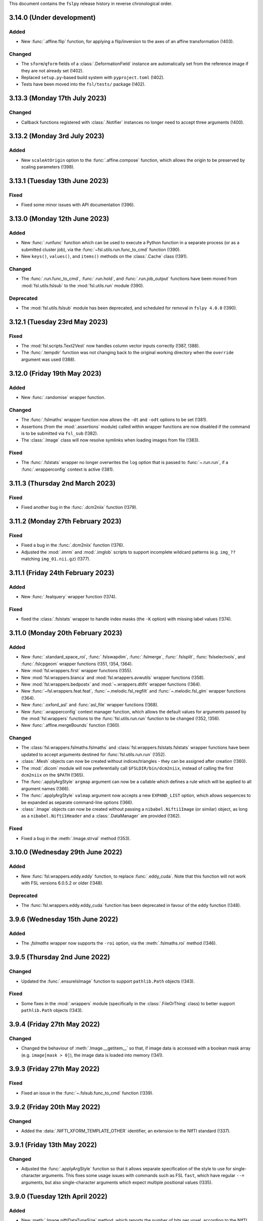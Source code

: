 This document contains the ``fslpy`` release history in reverse chronological
order.


3.14.0 (Under development)
--------------------------


Added
^^^^^


* New :func:`.affine.flip` function, for applying a flip/inversion to the
  axes of an affine transformation (!403).


Changed
^^^^^^^

* The ``sform``/``qform`` fields of a :class:`.DeformationField` instance are
  automatically set from the reference image if they are not already set (!402).
* Replaced ``setup.py``-based build system with ``pyproject.toml`` (!402).
* Tests have been moved into the ``fsl/tests/`` package (!402).


3.13.3 (Monday 17th July 2023)
------------------------------


Changed
^^^^^^^


* Callback functions registered with :class:`.Notifier` instances no longer
  need to accept three arguments (!400).


3.13.2 (Monday 3rd July 2023)
-----------------------------


Added
^^^^^


* New ``scaleAtOrigin`` option to the :func:`.affine.compose` function, which
  allows the origin to be preserved by scaling parameters (!398).



3.13.1 (Tuesday 13th June 2023)
-------------------------------


Fixed
^^^^^


* Fixed some minor issues with API documentation (!396).


3.13.0 (Monday 12th June 2023)
------------------------------


Added
^^^^^

* New :func:`.runfunc` function which can be used to execute a Python function
  in a separate process (or as a submitted cluster job), via the
  :func:`~fsl.utils.run.func_to_cmd` function (!390).
* New ``keys()``, ``values()``, and ``items()`` methods on the :class:`.Cache`
  class (!391).


Changed
^^^^^^^


* The :func:`.run.func_to_cmd`, :func:`.run.hold`, and :func:`.run.job_output`
  functions have been moved from :mod:`fsl.utils.fslsub` to the
  :mod:`fsl.utils.run` module (!390).


Deprecated
^^^^^^^^^^


* The :mod:`fsl.utils.fslsub`  module has been deprecated, and scheduled for
  removal in ``fslpy 4.0.0`` (!390).


3.12.1 (Tuesday 23rd May 2023)
------------------------------


Fixed
^^^^^


* The :mod:`fsl.scripts.Text2Vest` now handles column vector inputs
  correctly (!387, !388).
* The :func:`.tempdir` function was not changing back to the original
  working directory when the ``override`` argument was used (!388).



3.12.0 (Friday 19th May 2023)
-----------------------------


Added
^^^^^


* New :func:`.randomise` wrapper function.


Changed
^^^^^^^


* The :func:`.fslmaths` wrapper function now allows the ``-dt`` and
  ``-odt`` options to be set (!381).
* Assertions (from the :mod:`.assertions` module) called within wrapper
  functions are now disabled if the command is to be submitted via
  ``fsl_sub`` (!382).
* The :class:`.Image` class will now resolve symlinks when loading images
  from file (!383).


Fixed
^^^^^


* The :func:`.fslstats` wrapper no longer overwrites the ``log`` option that
  is passed to :func:`~.run.run`, if a :func:`.wrapperconfig` context is
  active (!381).



3.11.3 (Thursday 2nd March 2023)
--------------------------------


Fixed
^^^^^


* Fixed another bug in the :func:`.dcm2niix` function (!379).


3.11.2 (Monday 27th February 2023)
----------------------------------


Fixed
^^^^^


* Fixed a bug in the :func:`.dcm2niix` function (!376).
* Adjusted the :mod:`.imrm` and :mod:`.imglob` scripts to support incomplete
  wildcard patterns (e.g. ``img_??`` matching ``img_01.nii.gz``) (!377).


3.11.1 (Friday 24th February 2023)
----------------------------------


Added
^^^^^


* New :func:`.featquery` wrapper function (!374).


Fixed
^^^^^


* fixed the :class:`.fslstats` wrapper to handle index masks (the ``-K``
  option) with missing label values (!374).



3.11.0 (Monday 20th February 2023)
----------------------------------


Added
^^^^^


* New :func:`.standard_space_roi`, :func:`.fslswapdim`, :func:`.fslmerge`,
  :func:`.fslsplit`, :func:`fslselectvols`, and :func:`.fslcpgeom` wrapper
  functions (!351, !354, !364).
* New :mod:`fsl.wrappers.first` wrapper functions (!355).
* New :mod:`fsl.wrappers.bianca` and :mod:`fsl.wrappers.avwutils` wrapper
  functions (!358).
* New :mod:`fsl.wrappers.bedpostx` and :mod:`~.wrappers.dtifit` wrapper
  functions (!364).
* New :func:`~fsl.wrappers.feat.feat`, :func:`~.melodic.fsl_regfilt` and
  :func:`~.melodic.fsl_glm` wrapper functions (!364).
* New :func:`.oxford_asl` and :func:`asl_file` wrapper functions (!368).
* New :func:`.wrapperconfig` context manager function, which allows the
  default values for arguments passed by the :mod:`fsl.wrappers` functions to
  the :func:`fsl.utils.run.run` function to be changed (!352, !356).
* New :func:`.affine.mergeBounds` function (!360).


Changed
^^^^^^^


* The :class:`fsl.wrappers.fslmaths.fslmaths` and
  :class:`fsl.wrappers.fslstats.fslstats` wrapper functions have been updated
  to accept arguments destined for :func:`fsl.utils.run.run` (!352).
* :class:`.Mesh` objects can now be created without indices/triangles - they
  can be assigned after creation (!360).
* The :mod:`.dicom` module will now preferentially call
  ``$FSLDIR/bin/dcm2niix``, instead of calling the first ``dcm2niix`` on the
  ``$PATH`` (!365).
* The :func:`.applyArgStyle` ``argmap`` argument can now be a callable which
  defines a rule which will be applied to all argument names (!366).
* The :func:`.applyArgStyle` ``valmap`` argument now accepts a new
  ``EXPAND_LIST`` option, which allows sequences to be expanded as separate
  command-line options (!366).
* :class:`.Image` objects can now be created without passing a
  ``nibabel.Nifti1Image`` (or similar) object, as long as a
  ``nibabel.Nifti1Header`` and a :class:`.DataManager` are provided (!362).


Fixed
^^^^^


* Fixed a bug in the :meth:`.Image.strval` method (!353).


3.10.0 (Wednesday 29th June 2022)
---------------------------------


Added
^^^^^


* New :func:`fsl.wrappers.eddy.eddy` function, to replace :func:`.eddy_cuda`.
  Note that this function will not work with FSL versions 6.0.5.2 or older
  (!348).


Deprecated
^^^^^^^^^^


* The :func:`fsl.wrappers.eddy.eddy_cuda` function has been deprecated in
  favour of the ``eddy`` function (!348).


3.9.6 (Wednesday 15th June 2022)
--------------------------------


Added
^^^^^


* The `.fslmaths` wrapper now supports the ``-roi`` option, via the
  :meth:`.fslmaths.roi` method (!346).


3.9.5 (Thursday 2nd June 2022)
------------------------------


Changed
^^^^^^^


* Updated the :func:`.ensureIsImage` function to support ``pathlib.Path``
  objects (!343).


Fixed
^^^^^


* Some fixes in the :mod:`.wrappers` module (specifically in the
  :class:`.FileOrThing` class) to better support ``pathlib.Path`` objects
  (!343).


3.9.4 (Friday 27th May 2022)
----------------------------


Changed
^^^^^^^


* Changed the behaviour of :meth:`.Image.__getitem__` so that, if image
  data is accessed with a boolean mask array (e.g. ``image[mask > 0]``),
  the image data is loaded into memory (!341).


3.9.3 (Friday 27th May 2022)
----------------------------


Fixed
^^^^^


* Fixed an issue in the :func:`~.fslsub.func_to_cmd` function (!339).


3.9.2 (Friday 20th May 2022)
----------------------------


Changed
^^^^^^^


* Added the :data:`.NIFTI_XFORM_TEMPLATE_OTHER` identifier, an extension to the
  NIfTI standard (!337).


3.9.1 (Friday 13th May 2022)
----------------------------


Changed
^^^^^^^


* Adjusted the :func:`.applyArgStyle` function so that it allows separate
  specification of the style to use for single-character arguments. This
  fixes some usage issues with commands such as FSL ``fast``, which have
  regular ``--=`` arguments, but also single-character arguments which
  expect multiple positional values (!335).


3.9.0 (Tuesday 12th April 2022)
-------------------------------


Added
^^^^^


* New :meth:`.Image.niftiDataTypeSize` method, which reports the number
  of bits per voxel, according to the NIfTI data type (!327).


Changed
^^^^^^^


* The :class:`.Image` class no longer uses an :class:`.ImageWrapper` to
  manage data access and assignment (!327).
* Semantics for accessing and modifying image data have changed. By default,
  image data access is now delegated to the underlying ``nibabel.Nifti1Image``
  object (and so remains on disk by default). Image data can be loaded into
  memory by accessing the :meth:`.Image.data` property, or by modifying the
  data through :meth:`.Image.__setitem__` (!327).
* The :func:`~.fslsub.func_to_cmd` function now uses `dill
  <https://dill.readthedocs.io/en/latest/>`_ instead of ``pickle`` for
  serialisation (!328).


Fixed
^^^^^


* Fixes to the :mod:`.melodic` and :meth:`.eddy` wrapper functions.


Deprecated
^^^^^^^^^^


* The :mod:`.imagewrapper` module (and the :class:`.ImageWrapper` class) is
  being migrated to FSLeyes (!327).
* The ``loadData``, ``calcRange``, and ``threaded`` arguments to the
  :class:`.Image` class are deprecated and no longer have any effect (!327).
* The :meth:`.Nifti.mapIndices` method is deprecated (!327).
* The :meth:`.Image.getImageWrapper`, :meth:`.Image.calcRange` and
  :meth:`.Image.loadData` methods are deprecated and no longer have any effect
  (!327).


3.8.2 (Tuesday 15th February 2022)
----------------------------------


Fixed
^^^^^


* The the :func:`.topup` wrapper function now allows multiple file names to
  be passed to the ``--imain`` argument (!324).


3.8.1 (Tuesday 28th December 2021)
----------------------------------


Fixed
^^^^^


* The :func:`.melodic` wrapper function no longer requires its ``input``
  argument to be a NIFTI image or file (!321).



3.8.0 (Thursday 23rd December 2021)
-----------------------------------


Added
^^^^^


* New :func:`.fslorient` wrapper function (!315).
* The :class:`.Bitmap` class has basic support for loading JPEG2000 images
  (!316).


Fixed
^^^^^


* Fixed an issue with API  documentation generation (!317).



3.7.1 (Friday 12th November 2021)
---------------------------------


Changed
^^^^^^^


* BIDS and ``dcm2niix`` ``.json`` sidecar files with control characters
  are now accepted (!312).


Fixed
^^^^^


* Fixed an issue with temporary input files created by :mod:`fsl.wrappers`
  functions not being deleted (!313).


3.7.0 (Friday 20th August 2021)
-------------------------------


Added
^^^^^


* New :mod:`fsl.wrappers.fsl_sub` wrapper function for the ``fsl_sub``
  command (!309).


Changed
^^^^^^^


* Performance of the :mod:`.imglob`, :mod:`.imln`, :mod:`imtest`, :mod:`.imrm`
  and :mod:`.remove_ext` scripts has been improved, by re-organising them to
  avoid unnecessary and expensive imports such as ``numpy`` (!310).
* The default behaviour of the :func:`fsl.utils.run.run` function (and hence
  that of all :mod:`fsl.wrappers` functions) has been changed so that the
  standard output and error of the called command is now forwarded to the
  calling Python process, in addition to being returned from ``run`` as
  strings. In other words, the default behaviour of ``run('cmd')``, is now
  equivalent to ``run('cmd', log={"tee":True})``. The previous default
  behaviour can be achieved with ``run('cmd', log={"tee":False})`` (!309).
* The :func:`fsl.utils.run.run` and :func:`fsl.utils.run.runfsl` functions
  (and hence all :mod:`fsl.wrappers` functions) have been modified to use
  ``fsl.wrappers.fsl_sub`` instead of ``fsl.utils.fslsub.submit``. This is an
  internal change which should not affect the usage of the ``run``, ``runfsl``
  or wrapper functions (!309).


Deprecated
^^^^^^^^^^


* :class:`fsl.utils.fslsub.SubmitParams` and :func:`fsl.utils.fslsub.submit`
  have been deprecated in favour of using the ``fsl.wrappers.fsl_sub`` wrapper
  function (!309).
* The :func:`fsl.utils.fslsub.info` function has been deprecated in favour of
  using the ``fsl_sub.report`` function, from the separate `fsl_sub
  <https://git.fmrib.ox.ac.uk/fsl/fsl_sub>`_ Python library (!309).


3.6.4 (Tuesday 3rd August 2021)
-------------------------------


Added
^^^^^


* New :func:`.epi_reg` wrapper function (!306).
* New :meth:`.fslmaths.kernel` and :meth:`.fslmaths.fmeanu` options on the
  :class:`.fslmaths` wrapper (!304).


3.6.3 (Wednesday 28th July 2021)
--------------------------------


Changed
^^^^^^^


* When creating an ``Image`` object with ``loadData=False``, the ``calcRange``
  argument is ignored, as it would otherwise cause the data to be loaded
  (!301).


3.6.2 (Wednesday 23rd June 2021)
--------------------------------


Changed
^^^^^^^


* The ``fsl.wrappers.fast`` wrapper passes ``-v`` to ``fast`` if ``v=True`` or
  ``verbose=True`` is specified.


3.6.1 (Thursday 27th May 2021)
------------------------------


Changed
^^^^^^^


* Removed the ``dataclasses`` backport from requirements (!297).


3.6.0 (Monday 19th April 2021)
------------------------------


Changed
^^^^^^^


* The ``fslpy`` API ocumentation is now hosted at
  https://open.win.ox.ac.uk/pages/fsl/fslpy (!290).
* The :mod:`fsl` and :mod:`fsl.scripts` packages have been changed from being
  `pkgutil-style
  <https://packaging.python.org/guides/packaging-namespace-packages/#pkgutil-style-namespace-packages>`_
  namespace packages to now being `native
  <https://packaging.python.org/guides/packaging-namespace-packages/#native-namespace-packages>`_
  namespace packages (!290).
* The :class:`.TaskThread` now allows an error handler function to be
  specified, which is run on the :mod:`.idle` loop (!283).
* The :func:`.bids.loadMetadata` function no long resolves sym-links when
  determining whether a file is contained within a BIDS data set (!287).
* The :class:`.Image` class can now be created from a ``pathlib.Path`` object
  (!292).
* Some functions in the :mod:`.path` module can now be used with
  ``pathlib.Path`` objects (!293).


Deprecated
^^^^^^^^^^


* Deprecated a number of GUI-specific properties in the
  :mod:`fsl.utils.platform` module, including ``frozen``, ``haveGui``,
  ``canHaveGui``, ``inSSHSession``, ``inVNCSession``, ``wxPlatform``,
  ``wxFlavour``, ``glVersion``, ``glRenderer``, and ``glIsSoftwareRenderer``.
  Equivalent functions are being added to the ``fsleyes-widgets`` library
  (!285).
* The :mod:`fsl.utils.filetree` package has been deprecated, and will be
  removed in a future version of ``fslpy`` - it is now published as a separate
  library on [PyPI](https://pypi.org/project/file-tree/) (!286).


Fixed
^^^^^

* Fixed an edge-case in the :mod:`.gifti` module, where a surface with a
  single triangle was being loaded incorrectly (!288).
* Fixed an issue in the :func:`~.fslsub.func_to_cmd` function, where it was
  unintentionally leaving flie handles open (!291).


3.5.3 (Tuesday 9th February 2021)
---------------------------------


Fixed
^^^^^


* Fixed a bug in :func:`.featanalysis.loadClusterResults` (!281).


3.5.2 (Friday 29th January 2021)
---------------------------------


Fixed
^^^^^


* Adjusted the :func:`.dicom.scanDir` function so that it will set a
  default value for ``SeriesDescription`` if it is not present in the
  ``dcm2niix`` ``json`` output (!279).
* Fixed some issues with API documentation generation (!279).


3.5.1 (Thursday 21st January 2021)
----------------------------------


Added
^^^^^


* New :func:`.featanalysis.loadFsf` function, for loading arbitrary ``.fsf``
  files (!276).


Fixed
^^^^^


* Adjustments to :mod:`.dicom` tests to work with different versions of
  ``dcm2niix`` (!277).


3.5.0 (Wednesday 20th January 2021)
-----------------------------------


Added
^^^^^


* New ``fsl_anat.tree``, for use with the :mod:`~fsl.utils.filetree` package
  (!264).
* New :func:`.fsl_prepare_fieldmap` wrapper function (!265).
* The :class:`.fslmaths` wrapper now supports the ``fslmaths -s`` option
  via the :meth:`.fslmaths.smooth` method (!271).


Fixed
^^^^^


* Windows/WSL-specific workaround to the :func:`fsl.utils.run.run` function to
  avoid console windows from popping up, when used from a graphical program
  (!272).


3.4.0 (Tuesday 20th October 2020)
---------------------------------


Added
^^^^^


* New :mod:`.tbss` wrapper functions for `TBSS
  <https://fsl.fmrib.ox.ac.uk/fsl/fslwiki/TBSS>`_ commands.


Changed
^^^^^^^


* Calls to functions in the :mod:`.assertions` module are disabled when a
  wrapper function is called with ``cmdonly=True``.


3.3.3 (Wednesday 13th October 2020)
-----------------------------------


Changed
^^^^^^^


* The :func:`.fileOrImage` (and related) decorators will not manipulate the
  return value of a decorated function if an argument ``cmdonly=True`` is
  passed. This is so that wrapper functions will directly return the command
  that would be executed when ``cmdonly=True``.


3.3.2 (Tuesday 12th October 2020)
---------------------------------


Changed
^^^^^^^


* Most :func:`.wrapper` functions now accept an argument called ``cmdonly``
  which, if ``True``, will cause the generated command-line call to be
  returned, instead of executed.


3.3.1 (Thursday 8th October 2020)
---------------------------------


Changed
^^^^^^^


* The :func:`.affine.decompose` and :func:`.affine.compose` functions now
  have the ability to return/accept shear components.


Fixed
^^^^^


* Fixed a bug in the :func:`.affine.decompose` function which was corrupting
  the scale estimates when given an affine containing shears.


3.3.0 (Tuesday 22nd September 2020)
-----------------------------------


Added
^^^^^

* New ported versions of various core FSL tools, including ``imrm``, ``imln``,
  ``imtest``, ``fsl_abspath``, ``remove_ext``, ``Text2Vest``, and
  ``Vest2Text``.
* New :func:`.gps` function, wrapping the FSL ``gps`` command.
* New :func:`.vest.loadVestFile` and :func:`.vest.generateVest` functions.


Changed
^^^^^^^


* Updates to the BIDS filetree specification.


Fixed
^^^^^


* The :class:`.CoefficientField` class now works with alternate reference
  images (i.e. a reference image with different dimensions to that which
  was originally used when the non-linear transformation was calculated).


3.2.2 (Thursday 9th July 2020)
------------------------------


Changed
^^^^^^^


* The :func:`.fslsub.func_to_cmd` function allows more fine-grained control
  over whether the script file is removed after the job has finished running.


3.2.1 (Tuesday 23rd June 2020)
------------------------------


Changed
^^^^^^^


* Minor updates to documentation.


3.2.0 (Thursday 11th June 2020)
-------------------------------


Added
^^^^^


* A new :func:`.fslsub.hold` function to wait on previously submitted jobs, to
  be used in place of the ``wait`` function.


Removed
^^^^^^^


* The :func:`.fslsub.wait` (and :func:`.run.wait`) function has been removed, as
  repeated calls to ``qstat`` can adversely affect the cluster job submission
  system.


3.1.0 (Thursday 21st May 2020)
------------------------------


Added
^^^^^


* New :mod:`.cifti` module, providing classes and functions for working with
  `CIFTI <https://www.nitrc.org/projects/cifti/>`_ data.
* New :func:`.winpath` and :func:`wslpath` functions for working with paths
  when using FSL in a Windows Subsystem for Linux (WSL) environment.
* New :func:`.wslcmd` function for generating a path to a FSL command installed
  in a WSL environment.
* New :meth:`.Platform.fslwsl` attribute for detecting whether FSL is installed
  in a WSL environment.
* New :meth:`.Image.niftiDataType` property.
* The :class:`.FileTree` class has been updated to allow creation of
  deep copies via the new :meth:`.FileTree.copy` method.


Changed
^^^^^^^


* :func:`.Image` objects created from ``numpy`` arrays will be NIFTI1 or
  NIFTI2, depending on the value of the ``$FSLOUTPUTTYPE`` environment
  variable.


Fixed
^^^^^


* Updated the :func:`.fast` wrapper to support some single-character
  command-line flags.


3.0.1 (Wednesday 15th April 2020)
---------------------------------


Changed
^^^^^^^


* The :func:`.isMelodicDir` function now accepts directories that do not end
  with ``.ica``, as long as all required files are present.
* Added the ``dataclasses`` backport, so ``fslpy`` is now compatible with
  Python 3.6 again.


3.0.0 (Sunday 29th March 2020)
------------------------------


Added
^^^^^


* New wrapper functions for the FSL :class:`.fslstats`, :func:`.prelude` and
  :func:`applyxfm4D` commands.
* New ``firstDot`` option to the :func:`.path.getExt`,
  :func:`.path.removeExt`, and :func:`.path.splitExt`, functions, offering
  rudimentary support for double-barrelled filenames.
* The :func:`.nonlinear.applyDeformation` function now accepts a ``premat``
  affine, which is applied to the input image before the deformation field.
* New :class:`.SubmitParams` class, providing a higer level interface for
  cluster submission.
* New :meth:`.FileTree.load_json` and  :meth:`.FileTree.save_json` methods.


Changed
^^^^^^^


* ``fslpy`` now requires a minimum Python version of 3.7.
* The default value for the ``partial_fill`` option to :meth:`.FileTree.read`
  has been changed to ``False``. Accordingly, the :class:`.FileTreeQuery`
  calls the :meth:`.FileTree.partial_fill` method on the ``FileTree`` it is
  given.
* The :func:`.gifti.relatedFiles` function now supports files with
  BIDS-style naming conventions.
* The :func:`.run.run` and :func:`.run.runfsl` functions now pass through any
  additional keyword arguments to ``subprocess.Popen`` or, if ``submit=True``,
  to :func:`fslsub.submit`.
* The :func:`.fslsub.submit` function now accepts an ``env`` option, allowing
  environment variables to be specified.
* The :func:`.run.runfsl` function now raises an error on attempts to
  run a command which is not present in ``$FSLDIR/bin/`` (e.g. ``ls``).
* The :mod:`.bids` module has been updated to support files with any
  extension, not just those in the core BIDS specification (``.nii``,
  ``.nii.gz``, ``.json``, ``.tsv``).
* The return value of a function decorated with :func:`.fileOrImage`,
  :func:`.fileOrArray`, or :func:`.fileOrText` is now accessed via an attribute
  called ``stdout``, instead of ``output``.
* Output files of functions decorated with :func:`.fileOrImage`,
  :func:`.fileOrArray`, or :func:`.fileOrText`, which have been loaded via the
  :attr:`.LOAD` symbol, can now be accessed as attributes of the returned
  results object, in addition to being accessed as dict items.
* Wrapper functions decorated with the :func:`.fileOrImage`,
  :func:`.fileOrArray`, or :func:`.fileOrText` decorators will now pass all
  arguments and return values through unchanged if an argument called ``submit``
  is passed in, and is set to ``True`` (or any non-``False``
  value). Furthermore, in such a scenario a :exc:`ValueError` will be raised if
  any in-memory objects or ``LOAD`` symbols are passed.
* The :func:`.fileOrText` decorator has been updated to work with input
  values - file paths must be passed in as ``pathlib.Path`` objects, so they
  can be differentiated from input values.
* Loaded :class:`.Image` objects returned by :mod:`fsl.wrappers` functions
  are now named according to the wrapper function argument name.


Fixed
^^^^^


* Updated the :func:`.prepareArgs` function to use ``shlex.split`` when
  preparing shell command arguments, instead of performing a naive whitespace
  split.
* Fixed some bugs in the :func:`.fslsub.info` and :func:`.fslinfo.wait`
  functions.
* Fixed the :func:`.DeformationField.transform` method so it works with
  a single set of coordinates.
* :class:`.Image` creation does not fail if ``loadMeta`` is set, and a
  sidecar file containing invalid JSON is present.

Removed
^^^^^^^


* Removed the deprecated ``.StatisticAtlas.proportions``,
  ``.StatisticAtlas.coordProportions``, and
  ``.StatisticAtlas.maskProportions`` methods.
* Removed the deprecated ``indexed`` option to :meth:`.Image.__init__`.
* Removed the deprecated ``.Image.resample`` method.
* Removed the deprecated ``.image.loadIndexedImageFile`` function.
* Removed the deprecatd ``.FileTreeQuery.short_names`` and
  ``.Match.short_name`` properties.
* Removed the deprecated ``.idle.inIdle``, ``.idle.cancelIdle``,
  ``.idle.idleReset``, ``.idle.getIdleTimeout``, and
  ``.idle.setIdleTimeout`` functions.
* Removed the deprecated ``resample.calculateMatrix`` function.


2.8.4 (Monday 2nd March 2020)
-----------------------------


Added
^^^^^


* Added a new ``partial_fill`` option to :meth:`.FileTree.read`, which
  effectively eliminates any variables which only have one value. This was
  added to accommodate some behavioural changes that were introduced in 2.8.2.



2.8.3 (Friday 28th February 2020)
---------------------------------


Fixed
^^^^^


* Fixed a bug in the :meth:`.Image.save` method.


2.8.2 (Thursday 27th February 2020)
-----------------------------------


Fixed
^^^^^


* Fixed some subtle bugs in the :func:`.filetree.utils.get_all` function.


2.8.1 (Thursday 20th February 2020)
-----------------------------------


Fixed
^^^^^


* Fixed a bug where an error would be raised on attempts to load an image file
  without a BIDS-compatible name from a BIDS-like directory.


2.8.0 (Wednesday 29th January 2020)
-----------------------------------


Added
^^^^^


* New :meth:`.Nifti.adjust` method, for creating a copy of a :class:`.Nifti`
  header with adjusted shape, pixdims, and affine. This can be useful for
  creating a resampling reference.
* New :func:`.affine.rescale` function, for adjusting a scaling matrix.
* New :func:`.mghimage.voxToSurfMat` function, for creating a
  voxel-to-freesurfer affine transform from any image.


Changed
^^^^^^^


* The :class:`.ImageWrapper` now maintains its own image data cache, rather
  than depending on ``nibabel``.
* Internal changes to avoid using the deprecated
  ``nibabel.dataobj_images.DataobjImage.get_data`` method.


Fixed
^^^^^


* Improved the algorithm used by the :func:`.mesh.needsFixing` function.
* The :meth:`.fslmaths.run` method now accepts :attr:`.wrappers.LOAD` as an
  output specification.
* Fixed a bug in the :class:`.Mesh` class to prevent indices from being loaded
  as floating point type.
* Fixed a bug in the :func:`.resample` function.
* Fixed a bug in the :class:`.MGHImage` class, which was causing pixdims to
  be overridden by scales derived from the affine.


Deprecated
^^^^^^^^^^


* :func:`.calculateMatrix` - its functionality has been moved to the
  :func:`.affine.rescale` function.


2.7.0 (Wednesday 6th November 2019)
-----------------------------------


Added
^^^^^


* New ``until`` option to the :func:`.idle.block` function.
* New :meth:`.Idle.neverQueue` setting, which can be used to force all
  tasks passed to :func:`.idle.idle` to be executed synchronously.
* New :meth:`.IdleLoop.synchronous` context manager, to temporarily change the
  value of :meth:`.IdleLoop.neverQueue`.
* New :mod:`.bids` module, containing a few simple functions for working with
  `BIDS <https://bids.neuroimaging.io>`_ datasets.
* New :func:`.image.loadMetadata` function, and ``loadMeta`` option to the
  :class:`.Image` class, to automatically find and load any sidecar JSON files
  associated with an image file.


Changed
^^^^^^^


* Internal reorganisation in the :mod:`.idle` module.


Fixed
^^^^^


* Fixed incorrect usage of ``setuptools.find_packages``, which was causing
  unit tests to be installed.


Deprecated
^^^^^^^^^^


* :func:`.idle.inIdle` - replaced by :meth:`.IdleLoop.inIdle`.
* :func:`.idle.cancelIdle` - replaced by :meth:`.IdleLoop.cancelIdle`.
* :func:`.idle.idleReser` - replaced by :meth:`.IdleLoop.idleReset`.
* :func:`.idle.getIdleTimeout` - replaced by :meth:`.IdleLoop.callRate`.
* :func:`.idle.setIdleTimeout` - replaced by :meth:`.IdleLoop.callRate`.


2.6.2 (Monday 7th October 2019)
-------------------------------


Changed
^^^^^^^


* Added a debugging hook in the :mod:`.idle` module.
* The :func:`.fslsub.submit` function is now more flexible in the way it
  accepts the command and input arguments.
* The :func:`.run.prepareArgs` function has been renamed (from
  ``_prepareArgs``).


2.6.1 (Thursday 19th September 2019)
------------------------------------


Changed
^^^^^^^


* ``fslpy`` is no longer tested against Python 3.5, and is now tested against
  Python 3.6, 3.7, and 3.8.


2.6.0 (Tuesday 10th September 2019)
-----------------------------------


Added
^^^^^


* New :meth:`.Image.iscomplex` attribute.
* Support for a new ``Statistic`` atlas type.


Changed
^^^^^^^


* The :class:`.Cache` class has a new ``lru`` option, allowing it to be used
  as a least-recently-used cache.
* The :mod:`fsl.utils.filetree` module has been refactored to make it easier
  for the :mod:`.query` module to work with file tree hierarchies.
* The :meth:`.LabelAtlas.get` method has a new ``binary`` flag, allowing
  either a binary mask, or a mask with the original label value, to be
  returned.
* The :mod:`.dicom` module has been updated to work with the latest version of
  ``dcm2niix``.


Deprecated
^^^^^^^^^^


* :meth:`.ProbabilisticAtlas.proportions`,
  :meth:`.ProbabilisticAtlas.maskProportions`, and
  :meth:`.ProbabilisticAtlas.labelProportions` have been deprecated in favour
  of :meth:`.StatisticAtlas.values`, :meth:`.StatisticAtlas.maskValues`, and
  :meth:`.StatisticAtlas.labelValues`


2.5.0 (Tuesday 6th August 2019)
-------------------------------


Added
^^^^^


* New :meth:`.Image.getAffine` method, for retrieving an affine between any of
  the voxel, FSL, or world coordinate systems.
* New :mod:`fsl.transforms` package, which contains classes and functions for
  working with linear and non-linear FLIRT and FNIRT transformations.
* New static methods :meth:`.Nifti.determineShape`,
  :meth:`.Nifti.determineAffine`, :meth:`.Nifti.generateAffines`, and
  :meth:`.Nifti.identifyAffine`.
* New prototype :mod:`fsl.transforms.x5`  module, for reading/writing linear
  and non-linear X5 files (*preliminary release, subject to change*).
* New prototype :mod:`.fsl_convert_x5` :mod:`.fsl_apply_x5` programs, for
  working with X5 transformations (*preliminary release, subject to change*).



Changed
^^^^^^^


* The :mod:`.vest.looksLikeVestLutFile` function has been made slightly more
  lenient.
* `h5py <https://www.h5py.org/>`_ has been added to the ``fslpy`` dependencies.


Deprecated
^^^^^^^^^^


* The :mod:`fsl.utils.transform` module has been deprecated; its functions can
  now be found in the :mod:`fsl.transforms.affine` and
  :mod:`fsl.transform.flirt` modules.


2.4.0 (Wednesday July 24th 2019)
--------------------------------


Added
^^^^^


* New :mod:`.image.roi` module, for extracting an ROI of an image, or expanding
  its field-of-view.


Changed
^^^^^^^


* The :mod:`.resample_image` script has been updated to support resampling of
  images with more than 3 dimensions.


2.3.1 (Friday July 5th 2019)
----------------------------


Fixed
^^^^^


* The :class:`.Bitmap` class now supports greyscale images and palette images.


2.3.0 (Tuesday June 25th 2019)
------------------------------


Added
^^^^^


* New :class:`.Bitmap` class, for loading bitmap images. The
  :meth:`.Bitmap.asImage` method can be used to convert a ``Bitmap`` into
  an :class:`.Image`.
* The :class:`.Image` class now has support for the ``RGB24`` and ``RGBA32``
  NIfTI data types.
* New :attr:`.Image.nvals` property, for use with ``RGB24``/``RGBA32``
  images.
* New :meth:`.LabelAtlas.get` and :meth:`ProbabilisticAtlas.get` methods,
  which return an :class:`.Image` for a specific region.
* The :meth:`.AtlasDescription.find` method also now a ``name`` parameter,
  allowing labels to be looked up by name.
* New :meth:`.FileTree.defines` and :meth:`.FileTree.on_disk` methods, to
  replace the :func:`.FileTree.exists` method.


Fixed
^^^^^


* The :func:`.makeWriteable` function will always create a copy of an
  ``array`` if its base is a ``bytes`` object.
* Fixed a bug in the :meth:`.GitfitMesh.loadVertices` method.
* Fixed a bug in the :meth:`.Mesh.addVertices` method where the wrong face
  normals could be used for newly added vertex sets.


2.2.0 (Wednesday May 8th 2019)
------------------------------


Added
^^^^^


* New :mod:`.resample_image` script.
* New :mod:`.resample` module (replacing the :func:`.Image.resample` method),
  containing functions to resample an :class:`.Image`.
* New :func:`.resample.resampleToPixdim` and
  :func:`.resample.resampleToReference` functions, convenience wrappers around
  :func:`.resample.resample`.
* New :func:`.idle.block` function.


Changed
^^^^^^^


* The :func:`.resample` function (formerly :meth:`.Image.resample`) now
  accepts ``origin`` and ``matrix`` parameters, which can be used to adjust
  the alignment of the voxel grids of the input and output images.
* The :func:`.transform.decompose` function now accepts both ``(3, 3)``
  and ``(4, 4)`` matrices.


Fixed
^^^^^


* Minor fixes to some :mod:`.filetree.filetree` tree definitions.


Deprecated
^^^^^^^^^^


* The :meth:`.Image.resample` method has been deprecated in favour of the
  :func:`.resample.resample` function.


2.1.0 (Saturday April 13th 2019)
--------------------------------


Added
^^^^^


* New tensor conversion routines in the :mod:`~fsl.data.dtifit` module
  (Michiel Cottaar).
* New :func:`.makeWriteable` function which ensures that a ``numpy.array`` is
  writeable, and creates a copy if necessary


Changed
^^^^^^^


* The :class:`.GiftiMesh` class no longer creates copies of the mesh
  vertex/index arrays. This means that, these arrays will be flagged as
  read-only.
* The :class:`.Mesh` class handles vertex data sets requiring different
  triangle unwinding orders, at the cost of potentially having to store
  two copies of the mesh indices.


Fixed
^^^^^


* The :class:`.FeatDesign` class now handles "compressed" voxelwise EV files,
  such as those generated by `PNM
  <https://fsl.fmrib.ox.ac.uk/fsl/fslwiki/PNM>`_.


2.0.1 (Monday April 1st 2019)
-----------------------------


Fixed
^^^^^


* Fixed a bug with the :func:`.gifti.relatedFiles` function returning
  duplicate files.


2.0.0 (Friday March 20th 2019)
------------------------------


Added
^^^^^

* New :mod:`fsl.utils.filetree` package for defining and working with
  file/directory templates (Michiel Cottaar).
* Simple built-in :mod:`.deprecated` decorator.
* New :mod:`fsl.data.utils` module, which currently contains one function
  :func:`.guessType`, which guesses the data type of a file/directory path.
* New :func:`.commonBase` function for finding the common prefix of a set of
  file/directory paths.


Changed
^^^^^^^


* Removed support for Python 2.7 and 3.4.
* Minimum required version of ``nibabel`` is now 2.3.
* The :class:`.Image` class now fully delegates to ``nibabel`` for managing
  file handles.
* The :class:`.GiftiMesh` class can now load surface files which contain
  vertex data, and will accept surface files which end in ``.gii``, rather
  than requiring files which end in ``.surf.gii``.
* The ``name`` property of :class:`.Mesh` instances can now be updated.


Removed
^^^^^^^

* Many deprecated items removed.


Deprecated
^^^^^^^^^^


* Deprecated the :func:`.loadIndexedImageFile`  function, and the ``indexed``
  flag to the :class:`.Image` constructor.


1.13.3 (Friday February 8th 2019)
---------------------------------


Fixed
^^^^^


* Fixed an issue with the :func:`.dicom.loadSeries` using memory-mapping for
  image files that would subsequently be deleted.
* Fixed an issue in the :class:`.GiftiMesh` class, where
  ``numpy``/``nibabel`` was returning read-only index arrays.


1.13.2 (Friday November 30th 2018)
----------------------------------


Changed
^^^^^^^


* The :meth:`.Image.resample` method now supports images with more than three
  dimensions.
* The :func:`fsl.utils.fslsub.submit` now returns the job-id as a string
  rather than a one-element tuple. It now also accepts a nested sequence
  of job ids rather than just a flat sequence. This will also changes the
  output from the function wrappers in :mod:`fsl.wrappers` if submitted.


Fixed
^^^^^


* Fix to the :class:`.ImageWrapper` regarding complex data types.


1.13.1 (Friday November 23rd 2018)
----------------------------------


Fixed
^^^^^


* Added a missing ``image`` attribute in the :class:`.VoxelwiseConfoundEV`
  class.
* Make sure that FEAT ``Cluster`` objects (created by the
  :func:`.loadClusterResults` function) contain ``p`` and ``logp`` attributes,
  even when cluster thresholding was not used.


1.13.0 (Thursday 22nd November 2018)
------------------------------------


Added
^^^^^

* New wrapper functions for :func:`.fsl_anat`, :func:`.applytopup` (Martin
  Craig).
* New :func:`.fileOrText` decorator for use in wrapper functions (Martin
  Craig).


Changed
^^^^^^^

* Various minor changes and enhancements to the FSL function :mod:`.wrappers`
  interfaces (Martin Craig).


Fixed
^^^^^

* The ``immv`` and ``imcp`` scripts now accept incorrect file extensions on
  input arguments.


1.12.0 (Sunday October 21st 2018)
---------------------------------


Changed
^^^^^^^


* The ``extract_noise`` script has been renamed to :mod:`.fsl_ents`.
* Increased the minimum required version of ``dcm2niix`` in the
  :mod:`fsl.data.dicom` module.


Deprecated
^^^^^^^^^^


* The ``extract_noise`` script.


1.11.1 (Friday September 14th 2018
----------------------------------


Fixed
^^^^^


* Fixed a Python 2 incompatibility in the :mod:`.settings` module.


1.11.0 (Thursday September 13th 2018)
-------------------------------------


Added
^^^^^


* A couple of new convenience functions to the :mod:`.settings` module.


Changed
^^^^^^^


* Development (test and documentation dependencies) are no longer listed
  in ``setup.py`` - they now need to be installed manually.
* Removed conda build infrastructure.


1.10.3 (Sunday September 9th 2018)
----------------------------------


Added
^^^^^


* The :func:`.parseVersionString` function accepts (and ignores) `local
  version identifer
  <https://www.python.org/dev/peps/pep-0440/#local-version-identifiers>`_
  strings.


1.10.2 (Friday September 7th 2018)
----------------------------------


Fixed
^^^^^


* The :meth:`.Image.save` method was not handling memory-mapped images
  correctly.


1.10.1 (Friday August 3rd 2018)
-------------------------------


Changed
^^^^^^^


* Minor adjustmenets to improve Windows compatibility.


Fixed
^^^^^

* The :mod:`.FEATImage.getCOPE` method was returning PE images.


1.10.0 (Wednesday July 18th 2018)
---------------------------------


Added
^^^^^


* A new script, :mod:`.extract_noise`, which can be used to extract ICA
  component time courses from a MELODIC ICA analysis.
* New :func:`.path.allFiles` function which returns all files underneath a
  directory.
* The :func:`.fileOrImage` and :func:`.fileOrArray` decorators now support
  loading of files which are specified with an output basename.
* New :mod:`.fast` wrapper function for the FSL FAST tool.


Changed
^^^^^^^


* When using the :func:`.run.run` function, the command output/error streams
  are now forwarded immediately.
* Removed dependency on ``pytest-runner``.


1.9.0 (Monday June 4th 2018)
----------------------------


Added
^^^^^


* New :meth:`.Image.data` property method, for easy access to image data
  as a ``numpy`` array.
* New ``log`` option to the :func:`.run.run` function, allowing more
  fine-grained control over sub-process output streams.
* New :meth:`.Platform.fsldevdir` property, allowing the ``$FSLDEVDIR``
  environment variable to be queried/changed.


Changed
^^^^^^^


* :meth:`.Image.ndims` has been renamed to :meth:`.Image.ndim`, to align
  more closely with ``numpy`` naming conventions.
* The ``err`` and ``ret`` parameters to the :func:`.run.run` function have
  been renamed to ``stderr`` and ``exitcode`` respectively.
* The :func:`.runfsl` function will give priority to the ``$FSLDEVDIR``
  environment variable if it is set.


Deprecated
^^^^^^^^^^


* :meth:`.Image.ndims`.
* The ``err`` and ``ret`` parameters to :func:`.run.run`.


1.8.1 (Friday May 11th 2018)
----------------------------


Changed
^^^^^^^


* The :func:`.fileOrImage` decorator function now accepts :class:`.Image`
  objects as well as ``nibabel`` image objects.


1.8.0 (Thursday May 3rd 2018)
-----------------------------


Added
^^^^^


* New :mod:`.wrappers` package, containing wrapper functions for a range of
  FSL tools.
* New :mod:`fsl.utils.run` module, to replace the :mod:`fsl.utils.callfsl`
  module.
* New :mod:`fsl.utils.fslsub` module, containing a :func:`.fslsub.submit`
  function which submits a cluster job via ``fsl_sub``.
* Assertions (in the :mod:`.assertions` module) can be disabled with the
  new :func:`.assertions.disabled` context manager.
* New :mod:`fsl.utils.parse_data` module containing various neuroimaging
  data constructors for use with ``argparse``.
* The :func:`.memoize.skipUnchanged` decorator has an ``invalidate`` function
  which allows its cache to be cleared.


Changed
^^^^^^^


* The :func:`.tempdir` function has an option to not change to the newly
  created directory.


Deprecated
^^^^^^^^^^


* The :mod:`fsl.utils.callfsl` module (replaced with :mod:`fsl.utils.run`).


1.7.2 (Monday March 19th 2018)
------------------------------


Added
^^^^^


* Added the :meth:`.MGHImage.voxToSurfMat` and related properties, giving
  access to the voxel-to-surface affine for an MGH image.


1.7.1 (Monday March 12th 2018)
------------------------------



Changed
^^^^^^^


* Adjusted :func:`.parseVersionString` so it accepts ``.dev*`` suffixes.


Fixed
^^^^^


* Removed deprecated use of :func:`.imagewrapper.canonicalShape`.


1.7.0 (Tuesday March 6th 2018)
------------------------------


Added
^^^^^


* The :mod:`fsl.utils.assertions` module contains a range of functions
  which can be used to assert that some condition is met.
* The :mod:`fsl.utils.ensure` module contains a range of functions (currently
  just one) which can be used to ensure that some condiution is met.


Changed
^^^^^^^


* The :mod:`.settings` module now saves its files in a format that is
  compatible with Python 2 and 3.
* The :func:`.tempdir` function now accepts a ``root`` argument, which
  specifies the location in which the temporary directory should be created.
* An image's data source can now be set via  :meth:`.Image.__init__`.
* :meth:`.MGHImage` objects now have a :meth:`.MGHImage.save` method.
* Adjustments to the ``conda`` package build and deployment process.
* The :func:`.ImageWrapper.canonicalShape` function has been moved
  to the :mod:`.data.image` class.
* The :func:`.ImageWrapper.naninfrange` function has been moved
  into its own :mod:`.naninfrange` module.


Fixed
^^^^^


* Fixed a bug in the :class:`.MutexFactory` class.


Deprecated
^^^^^^^^^^


* :func:`.ImageWrapper.canonicalShape` (moved to the :mod:`.data.image` module)
* :func:`.ImageWrapper.naninfrange` function (moved to the :mod:`.naninfrange`
  module)


1.6.8 (Monday February 12th 2018)
---------------------------------


* The `atlasq`, `immv`, `imcp` and `imglob` scripts suppress some warnings.


1.6.7 (Friday February 9th 2018)
--------------------------------


* More further adjustments to the ``conda`` package build.
* Adjustments to pypi source distribution - the ``requirements-extra.txt`` file
  was not being included.


1.6.6 (Thursday February 8th 2018)
----------------------------------


* Further adjustments to the ``conda`` package build.


1.6.5 (Tuesday February 6th 2018)
---------------------------------


* Adjustments to the ``conda`` package build.


1.6.4 (Monday February 5th 2018)
--------------------------------


* The :mod:`.platform` module emits a warning if it cannot import ``wx``.


1.6.3 (Friday February 2nd 2018)
--------------------------------


* Minor enhancements to the :class:`.WeakFunctionRef` class.
* Some bugfixes to the :mod:`fsl.utils.imcp` module, with respect to handling
  relative path names, moving file groups (e.g. `.img`/`.hdr` pairs), and
  non-existent directories.


1.6.2 (Tuesday January 30th 2018)
---------------------------------


* Updates to the ``conda`` installation process.
* A new script is installed when ``fslpy`` is installed via ``pip`` or
  ``conda`` - ``atlasquery``, which emulates the FSL ``atlasquery`` tool.


1.6.1 (Monday January 29th 2018)
--------------------------------


* Removed ``lxml`` as a dependency - this was necessary in older versions of
  ``trimesh``.


1.6.0 (Friday January 26th 2018)
--------------------------------


* The new :class:`.Mesh` class is now the base class for all mesh types. It
  has been written to allow multiple sets of vertices to be associated with a
  mesh object (to support e.g. white matter, inflated, spherical models for a
  GIFTI/freeusrfer mesh).
* The new :class:`.VTKMesh` class must now be used for loading VTK model files,
  instead of the old :class:`.TriangleMesh` class.
* The new :class:`.Mesh` class uses the ``trimesh`` library
  (https://github.com/mikedh/trimesh) to perform various geometrical
  operations, accessible via new :meth:`.Mesh.rayIntersection`,
  :meth:`.Mesh.planeIntersection`, :meth:`.Mesh.nearestVertex` methods.
* The :class:`.Nifti` and :class:`.Mesh` classes have new methods allowing
  arbitrary metadata to be stored with the image, as key-value
  pairs. These are provided by a new mixin class, :class:`.Meta`.
* Freesurer surface files and vertex data can now be loaded via the
  :class:`.FreesurferMesh` class, in the new :mod:`.freesurfer` module.
* Freesurfer ``mgz`` / ``mgh`` image files can now be loaded via the new
  :mod:`.mghimage` module. Internally, these image files are converted to NIFTI
  - the :class:`.MGHImage` class derives from the :class:`.Image` class.
* Meta-data access methods on the :class:`.DicomImage` class have been
  deprecated, as their functionality is provided by the new :class:`.Meta`
  mixin.
* The :class:`.TriangleMesh` class has been deprecated in favour of the new
  :class:`.Mesh` class.
* Optional dependencies ``wxpython``, ``indexed_gzip``, ``trimesh``, and
  ``rtree`` are now listed separately, so ``fslpy`` can be used without them
  (although relevant functionality will be disabled if they are not present).


1.5.4 (Wednesday January 10th 2018)
-----------------------------------


* Actually included the fix that was supposed to be in version 1.5.3.


1.5.3 (Tuesday January 9th 2018)
--------------------------------


* Bug fix to :meth:`.ImageWrapper.__expandCoverage` - was not correctly handling
  large images with lots of ``nan`` values.


1.5.2 (Tuesday January 2nd 2018)
--------------------------------


* Fixed issue with ``MANIFEST.in`` file.


1.5.1 (Thursday December 14th 2017)
-----------------------------------


* Fixed bug in :func:`.dicom.scanDir` function related to data series ordering.


1.5.0 (Wednesday December 13th 2017)
------------------------------------


* New module :mod:`.dicom`, which provides a thin wrapper on top of Chris
  Rorden's `dcm2niix <https://github.com/rordenlab/dcm2niix>`_.
* New module :mod:`.tempdir`, which has a convenience function for creating
  temporary directories.
* Fixed small issue in :meth:`.Image.dtype` - making sure that it access
  image data via the :class:`.ImageWrapper`, rather than via the `Nifti1Image`
  object.


1.4.2 (Tuesday December 5th 2017)
---------------------------------


* New function :func:`.transform.rmsdev` function, which implements the RMS
  deviation equation for comparing two affine transformations (FMRIB Technical
  Report TR99MJ1, available at https://www.fmrib.ox.ac.uk/datasets/techrep/).
* Some small bugfixes to the :mod:`.atlasq` and :mod:`.atlases` moduless.


1.4.1 (Thursday November 9th 2017)
----------------------------------


* Fixed bug in ``setup.py``.


1.4.0 (Thursday November 9th 2017)
----------------------------------


* The :func:`.uniquePrefix` function now raises a :exc:`~.path.PathError`
  instead of a :exc:`.ValueError`, when an invalid path is provided.
* The :mod:`fsl.utils.async` module is now deprecated, as ``async`` will
  become a reserved word in Python 3.7. It has been renamed to
  ``fsl.utils.idle``, with no other API changes.
* For image file pairs, the ``hdr`` extension now takes precedence over the
  ``img`` extension, when using the :func:`fsl.data.image.addExt` (and
  related) functions.
* The :func:`fsl.utils.path.addExt` function accepts a new parameter,
  ``unambiguous`` which causes it to allow an ambiguous prefix, and return
  all matching paths.
* New :mod:`~fsl.scripts.atlasq` application, intended to replace the FSL
  ``atlasquery`` tool.
* New :mod:`~fsl.scripts.imglob` application, intended to replace the FSL
  ``imglob`` tool.
* The :meth:`.Image.resample` method explicitly raises a ``ValueError``
  if incompatible shapes are provided.


1.3.1 (Wednesday October 25th 2017)
-----------------------------------


* Fixed bug in :meth:`.Platform.wxPlatform` causing it to always return
  ``WX_UNKNOWN``.


1.3.0 (Wednesday October 25th 2017)
-----------------------------------


* :class:`.Atlas` classes can now pass ``kwargs`` through to the
  :class:`.Image` constructor.
* :class:`.LabelAtlas` image values no longer need to match the index of the
  label into the :class:`.AtlasDescription` ``labels`` list. This means that
  label atlas XML files may contain non-sequential label values.
* :class:`.Cache` now implements ``__getitem__`` and ``__setitem__``
* The :func:`.image.read_segments` function (monkey-patched into ``nibabel``)
  is deprecated, as it is no longer necessary as of ``nibabel`` 2.2.0.
* :func:`.platform.isWidgetAlive` is deprecated in favour of an equivalent
  function in the ``fsleyes-widgets`` library.
* ``scipy`` is now explicitly listed as a requirement (this should have been
  done in 1.2.1).



1.2.2 (Saturday October 21st 2017)
----------------------------------


* The :func:`.image.read_segments` function is only monkey-patched into
  ``nibabel`` 2.1.0, as it breaks when used with 2.2.0.


1.2.1 (Saturday October 7th 2017)
---------------------------------


* If an :class:`.Image` is passed an existing ``nibabel`` header object,
  it creates a copy, rather than using the original.
* New :meth:`.Image.resample` method, which resamples the image data to a
  different resolution.
* New :meth:`.LabelAtlas.coordLabel`, :meth:`.LabelAtlas.maskLabel`,
  :meth:`.ProbabilisticAtlas.coordProportions` and
  :meth:`.ProbabilisticAtlas.maskProportions` methods. The ``coord``
  methods perform coordinate queries in voxel or world coordinates,
  and the ``mask`` methods perform mask-based queries.


1.2.0 (Thursday September 21st 2017)
------------------------------------


* :meth:`fsl.data.image.Nifti.voxelsToScaledVoxels` method deprecated in
  favour of new :meth:`.Nifti.voxToScaledVoxMat` and
  :meth:`Nifti.scaledVoxToVoxMat` properties.


1.1.0 (Monday September 11th 2017)
----------------------------------


* The :mod:`fsl` package is now a ``pkgutil``-style `namespace package
  <https://packaging.python.org/guides/packaging-namespace-packages/>`_, so it
  can be used for different projects.
* Updates to :class:`fsl.data.image.Nifti` and :class:`fsl.data.image.Image`
  to add support for images with more than 4 dimensions:
  - New ``ndims`` property
  - ``is4DImage`` method deprecated


1.0.5 (Thursday August 10th 2017)
---------------------------------


* New functions and further adjustments in :mod:`fsl.utils.transform` module:

 - :func:`.transform.rotMatToAffine` converts a ``(3, 3)`` rotation matrix
   into a ``(4, 4)`` affine.
 - :func:`.transform.transformNormal` applies an affine transform to one or
   more vectors.
 - :func:`.transform.veclength` calculates the length of a vector
 - :func:`.transform.normalise` normalises a vector
 - :func:`.transform.scaleOffsetXform` adjusted to have more flexibility with
   respect to inputs.
 - :func:`.transform.decompose` can return rotations either as three
   axis-angles, or as a rotation matrix

* Updates to :class:`fsl.data.mesh.TriangleMesh` - ``vertices`` and ``indices``
  are now ``property`` attributes. New lazily generated ``normals`` and
  ``vnormals`` properties (face and vertex normals respectively). Option
  to ``__init__`` to fix the face winding order of a mesh.
* :func:`fsl.utils.memoize.memoize` decorator made into a class rather than a
  function. The new :class:`.Memoize` class has an ``invalidate`` method, which
  clears the cache.


1.0.4 (Friday July 14th 2017)
-----------------------------


* Python 2/3 compatibility fix to :mod:`fsl.utils.callfsl`.
* Fix to :func:`fsl.utils.transform.scaleOffsetXform` - accepts inputs
  that are not lists.
* :func:`fsl.utils.transform.compose` accepts either a sequence of three
  axis angles, or a ``(3, 3)`` rotation matrix.


1.0.3 (Sunday June 11th 2017)
-----------------------------


* Fix to :mod:`fsl.utils.async` which was breaking environments where multiple
  ``wx.App`` instances were being created.


1.0.2 (Thursday June 8th 2017)
------------------------------


* Python 2/3 compatibility fixes
* New :func:`fsl.version.patchVersion` function.


1.0.1 (Sunday 4th June 2017)
----------------------------


* New version number parsing functions in :mod:`fsl.version`.


1.0.0 (Saturday May 27th 2017)
------------------------------


* Removed many GUI-related modules - they have been moved to the
  ``fsleyes-widgets`` project. The following modules have been removed:
  - :mod:`fsl.utils.colourbarbitmap`
  - :mod:`fsl.utils.dialog`
  - :mod:`fsl.utils.imagepanel`
  - :mod:`fsl.utils.layout`
  - :mod:`fsl.utils.platform`
  - :mod:`fsl.utils.runwindow`
  - :mod:`fsl.utils.status`
  - :mod:`fsl.utils.textbitmap`
  - :mod:`fsl.utils.typedict`
  - :mod:`fsl.utils.webpage`
* :mod:`fsl.utils.settings` module rewritten. It no longer uses ``wx``,
  but instead stores plain-text and ``pickle`` files in the user's home
  directory.
* Software GL renderer test in :mod:`fsl.utils.platform` is more lenient
* New :class:`.AtlasLabel` class
* :meth:`.Image.__init__` allows arguments to be passed through to
  ``nibabel.load``.
* New :meth:`.Nifti.strval` method to handle escaped strings in NIFTI headers.
* Python 2/3 compatibility fixes


0.11.0 (Thursday April 20th 2017)
---------------------------------


* First public release as part of FSL 5.0.10

